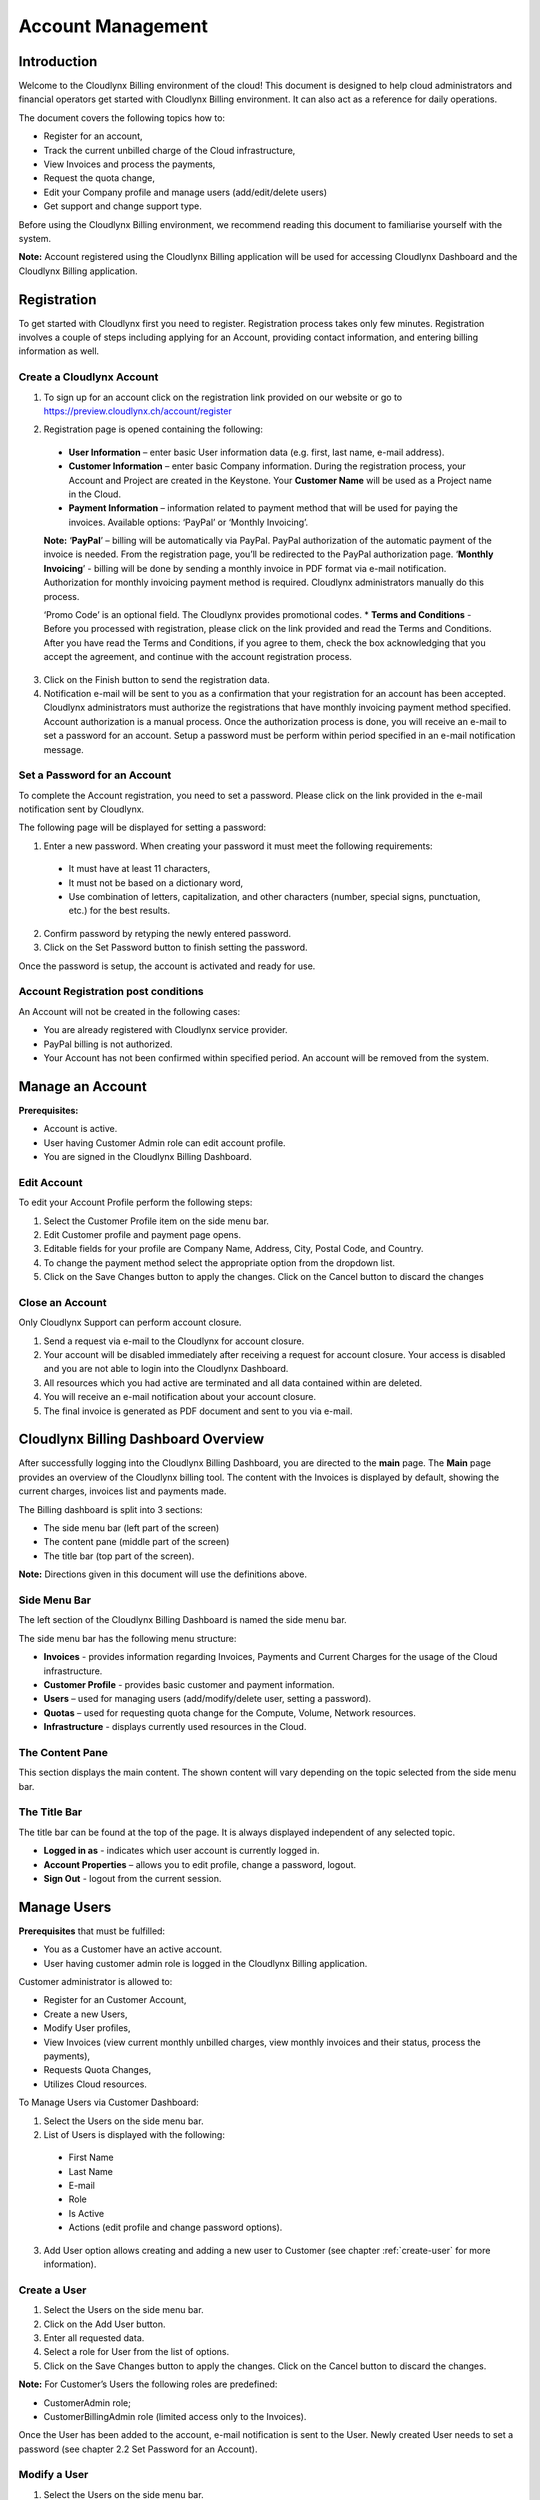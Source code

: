 Account Management
==================

Introduction
------------

Welcome to the Cloudlynx Billing environment of the cloud! This document is designed to help cloud administrators and financial operators get started with Cloudlynx Billing environment. It can also act as a reference for daily operations.

The document covers the following topics how to: 

* Register for an account, 
* Track the current unbilled charge of the Cloud infrastructure, 
* View Invoices and process the payments,
* Request the quota change, 
* Edit your Company profile and manage users (add/edit/delete users)
* Get support and change support type. 

Before using the Cloudlynx Billing environment, we recommend reading this document to familiarise yourself with the system. 

**Note:** Account registered using the Cloudlynx Billing application will be used for accessing Cloudlynx Dashboard and the Cloudlynx Billing application. 

Registration
------------

To get started with Cloudlynx first you need to register. Registration process takes only few minutes. Registration involves a couple of steps including applying for an Account, providing contact information, and entering billing information as well.  

Create a Cloudlynx Account
^^^^^^^^^^^^^^^^^^^^^^^^^^

1. To sign up for an account click on the registration link provided on our website or go to https://preview.cloudlynx.ch/account/register

.. image:: _static/accountmanagement/fig1.png
   :alt: Registration form

2. Registration page is opened containing the following:

  * **User Information** – enter basic User information data (e.g. first, last name, e-mail address).
  * **Customer Information** – enter basic Company information. During the registration process, your Account and Project are created in the Keystone. Your **Customer Name** will be used as a Project name in the Cloud.   
  * **Payment Information** – information related to payment method that will be used for paying the invoices. Available options: ‘PayPal’ or ‘Monthly Invoicing’. 
  **Note:** ‘**PayPal**’ – billing will be automatically via PayPal. PayPal authorization of the automatic payment of the invoice is needed. From the registration page, you’ll be redirected to the PayPal authorization page. ‘**Monthly Invoicing**’ - billing will be done by sending a monthly invoice in PDF format via e-mail notification. Authorization for monthly invoicing payment method is required. Cloudlynx administrators manually do this process. 

  ‘Promo Code’ is an optional field. The Cloudlynx provides promotional codes.  
  * **Terms and Conditions** - Before you processed with registration, please click on the link provided and read the Terms and Conditions. After you have read the Terms and Conditions, if you agree to them, check the box acknowledging that you accept the agreement, and continue with the account registration process. 

3. Click on the Finish button to send the registration data.

4. Notification e-mail will be sent to you as a confirmation that your registration for an account has been accepted. Cloudlynx administrators must authorize the registrations that have monthly invoicing payment method specified. Account authorization is a manual process. Once the authorization process is done, you will receive an e-mail to set a password for an account. Setup a password must be perform within period specified in an e-mail notification message.

Set a Password for an Account
^^^^^^^^^^^^^^^^^^^^^^^^^^^^^

To complete the Account registration, you need to set a password. Please click on the link provided in the e-mail notification sent by Cloudlynx. 

The following page will be displayed for setting a password:

.. image:: _static/accountmanagement/fig2.png
   :alt: Set a Password
   
1. Enter a new password. When creating your password it must meet the following requirements:

  * It must have at least 11 characters, 
  * It must not be based on a dictionary word,
  * Use combination of letters, capitalization, and other characters (number, special signs, punctuation, etc.) for the best results.
  
2. Confirm password by retyping the newly entered password.
3. Click on the Set Password button to finish setting the password.

Once the password is setup, the account is activated and ready for use. 

Account Registration post conditions
^^^^^^^^^^^^^^^^^^^^^^^^^^^^^^^^^^^^

An Account will not be created in the following cases:

* You are already registered with Cloudlynx service provider.
* PayPal billing is not authorized.
* Your Account has not been confirmed within specified period. An account will be removed from the system.

Manage an Account
-----------------

**Prerequisites:**

* Account is active. 
* User having Customer Admin role can edit account profile. 
* You are signed in the Cloudlynx Billing Dashboard. 

Edit Account
^^^^^^^^^^^^

To edit your Account Profile perform the following steps: 

1. Select the Customer Profile item on the side menu bar.
2. Edit Customer profile and payment page opens.
3. Editable fields for your profile are Company Name, Address, City, Postal Code, and Country.  
4. To change the payment method select the appropriate option from the dropdown list. 
5. Click on the Save Changes button to apply the changes. Click on the Cancel button to discard the changes

Close an Account 
^^^^^^^^^^^^^^^^

Only Cloudlynx Support can perform account closure.

1. Send a request via e-mail to the Cloudlynx for account closure. 
2. Your account will be disabled immediately after receiving a request for account closure. Your access is disabled and you are not able to login into the Cloudlynx Dashboard.
3. All resources which you had active are terminated and all data contained within are deleted. 
4. You will receive an e-mail notification about your account closure. 
5. The final invoice is generated as PDF document and sent to you via e-mail.  

Cloudlynx Billing Dashboard Overview
------------------------------------

After successfully logging into the Cloudlynx Billing Dashboard, you are directed to the **main** page.
The **Main** page provides an overview of the Cloudlynx billing tool. The content with the Invoices is displayed by default, showing the current charges, invoices list and payments made.  

The Billing dashboard is split into 3 sections:

* The side menu bar (left part of the screen)
* The content pane (middle part of the screen)
* The title bar (top part of the screen).

**Note:** Directions given in this document will use the definitions above. 

Side Menu Bar
^^^^^^^^^^^^^

The left section of the Cloudlynx Billing Dashboard is named the side menu bar. 

The side menu bar has the following menu structure:

* **Invoices** - provides information regarding Invoices, Payments and Current Charges for the usage of the Cloud infrastructure. 
* **Customer Profile** - provides basic customer and payment information.
* **Users** – used for managing users (add/modify/delete user, setting a password).     
* **Quotas** – used for requesting quota change for the Compute, Volume, Network resources. 
* **Infrastructure** - displays currently used resources in the Cloud.  

The Content Pane
^^^^^^^^^^^^^^^^

This section displays the main content. The shown content will vary depending on the topic selected from the side menu bar.

The Title Bar
^^^^^^^^^^^^^

The title bar can be found at the top of the page. It is always displayed independent of any selected topic.

* **Logged in as** - indicates which user account is currently logged in. 
* **Account Properties** – allows you to edit profile, change a password, logout. 
* **Sign Out** - logout from the current session.

Manage Users
------------

**Prerequisites** that must be fulfilled: 

* You as a Customer have an active account.
* User having customer admin role is logged in the Cloudlynx Billing application.

Customer administrator is allowed to:

* Register for an Customer Account, 
* Create a new Users,
* Modify User profiles,
* View Invoices (view current monthly unbilled charges, view monthly invoices and their status, process the payments),
* Requests Quota Changes,
* Utilizes Cloud resources.    

To Manage Users via Customer Dashboard:

1. Select the Users on the side menu bar.
2. List of Users is displayed with the following:

  * First Name 
  * Last Name 
  * E-mail
  * Role
  * Is Active
  * Actions (edit profile and change password options). 

3. Add User option allows creating and adding a new user to Customer (see chapter :ref:`create-user` for more information). 

.. image:: _static/accountmanagement/fig3.png
   :alt: List of Customer's Users

.. _create-user:

Create a User
^^^^^^^^^^^^^

1. Select the Users on the side menu bar.
2. Click on the Add User button.
3. Enter all requested data.
4. Select a role for User from the list of options. 
5. Click on the Save Changes button to apply the changes. Click on the Cancel button to discard the changes. 

.. image:: _static/accountmanagement/fig4.png
   :alt: Add User

**Note:** For Customer’s Users the following roles are predefined:

* CustomerAdmin role;
* CustomerBillingAdmin role (limited access only to the Invoices).


Once the User has been added to the account, e-mail notification is sent to the User. Newly created User needs to set a password (see chapter 2.2 Set Password for an Account). 

Modify a User
^^^^^^^^^^^^^

1. Select the Users on the side menu bar.
2. For selected User click on the Edit Profile button in the Actions.
3. The Edit Profile dialog box opens.
4. Editable fields are: First Name, Last Name, E-mail and Phone Number. 
5. Click on the Save Changes button to apply the changes. Click on the Cancel button to discard the changes. 

.. image:: _static/accountmanagement/fig5.png
   :alt: Edit Profile
   
Delete a User
^^^^^^^^^^^^^

1. Select the Users on the side menu bar.
2. For selected User click on the Edit Profile button in the Actions.
3. The Edit Profile dialog box opens. 
4. Click on the Delete button to delete user. Click on the Cancel button to discard the changes. 

Forgot a Password
^^^^^^^^^^^^^^^^^

If you forgot the password for the account, it can be easily reset. To reset a password, the following steps are required: 

1. Go to User login page for Cloudlynx Billing application.
2. Click on the ‘Forgot password?’ link.
3. Change Openbook password page is displayed.

.. image:: _static/accountmanagement/fig6.png
   :alt: Forgot Password
   
4. Enter your username. 
5. Click on the Change Password button. Click on the Cancel button do discard the action.
6. If the username is valid, you will receive a password change link to the e-mail address associated with the account.
7. Click on the link provided in the e-mail notification.  
4. Enter a new password. When creating your password it must meet the following requirements:

  * It must have at least 11 characters, 
  * It must not be based on a dictionary word,
  * Use combination of letters, capitalization, and other characters (number, special signs, punctuation, etc.) for the best results.
  
8. Confirm password by retyping the newly entered password.
9. Click on the Set Password button to finish setting the password.

Change Infrastructure Quotas
----------------------------

You as a Customer can request a change in the Cloud usage quotas. Change of the infrastructure quotas is manual process, and approval of the quota change is needed. The Cloud administrators do approval manually. 

1. Select the Quotas on the side menu bar.
2. Change quotas for Compute, Volume and Neuron Network is displayed.
3. Select infrastructure item for which quota change will be requested.
4. Click on the Edit button. 
5. Use arrow up to request the increase of the quota, or arrow down to request decrease of the quota.
6. Click on the Request Change button to send request for approval. Click on the Cancel button to discard sending the request. 
7. Quota change status is “Request Pending”.  
8. Cloudlynx administrator reviews the request and approve/reject it. 
9. The quotas are increased as requested, or remain the same in a case of rejection.  
10. After approval process, you will get an e-mail notification about your quota change request either the quota request has been approved or rejected.  

**Important:** If a quota increase is requested, approval is needed from the Cloudlynx administrators. E-mail notification is sent containing the request for quota change. Cloudlynx administrator approves/rejects quota request. You will be informed about the quota change via e-mail. If you request a quota decrease, quota decrease is performed automatically without any additional approval from the Cloudlynx administrators side. You will be informed about the quota change via e-mail.

View Invoices
-------------

Usage of the Cloud resources are metered and billed. The Rate plan defined by the Cloudlynx service provider is applied to the metering information and an invoice (bill) is generated. 

The amount due for the bill is automatically collected via PayPal and credited to the reseller’s PayPal account. The bill is marked as paid.
 
If you had been approved for billing via e-mail, the bill is sent to you via e-mail as PDF attachment (file includes bank account details for making payment to the Cloudlynx service provider and the payment terms). The payment is made to the Cloudlynx bank account. The Cloudlynx account owner or administrator marks that bill as paid. 

To view Invoices via Cloudlynx Billing Dashboard:

1. Select the Invoices on the side menu bar.
2. The content pain se divided into tree panes:

  * Total Unbilled Charges is showing a current bill for the usage of the Cloud infrastructure services. 
  * Invoices is showing the list of invoices generated for each month containing the following: Invoice Number, Date of the invoice, Invoice Amount, Invoice Status (due, paid, overdue, etc.), and View option to preview the Invoice as PDF document. 
  * Payments is showing the list of all payments made. 
  
3. Click on the View button to preview the Invoice. Invoice is displayed in the PDF format. 

.. image:: _static/accountmanagement/fig6.png
   :alt: Invoices


